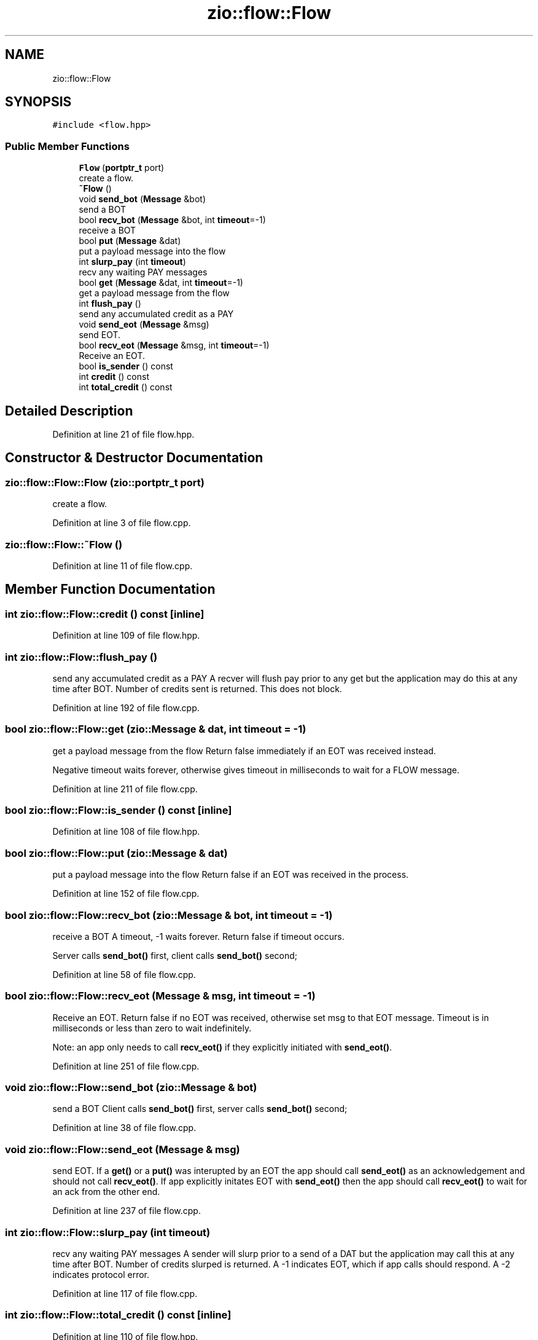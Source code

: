 .TH "zio::flow::Flow" 3 "Tue Feb 4 2020" "ZIO" \" -*- nroff -*-
.ad l
.nh
.SH NAME
zio::flow::Flow
.SH SYNOPSIS
.br
.PP
.PP
\fC#include <flow\&.hpp>\fP
.SS "Public Member Functions"

.in +1c
.ti -1c
.RI "\fBFlow\fP (\fBportptr_t\fP port)"
.br
.RI "create a flow\&. "
.ti -1c
.RI "\fB~Flow\fP ()"
.br
.ti -1c
.RI "void \fBsend_bot\fP (\fBMessage\fP &bot)"
.br
.RI "send a BOT "
.ti -1c
.RI "bool \fBrecv_bot\fP (\fBMessage\fP &bot, int \fBtimeout\fP=\-1)"
.br
.RI "receive a BOT "
.ti -1c
.RI "bool \fBput\fP (\fBMessage\fP &dat)"
.br
.RI "put a payload message into the flow "
.ti -1c
.RI "int \fBslurp_pay\fP (int \fBtimeout\fP)"
.br
.RI "recv any waiting PAY messages "
.ti -1c
.RI "bool \fBget\fP (\fBMessage\fP &dat, int \fBtimeout\fP=\-1)"
.br
.RI "get a payload message from the flow "
.ti -1c
.RI "int \fBflush_pay\fP ()"
.br
.RI "send any accumulated credit as a PAY "
.ti -1c
.RI "void \fBsend_eot\fP (\fBMessage\fP &msg)"
.br
.RI "send EOT\&. "
.ti -1c
.RI "bool \fBrecv_eot\fP (\fBMessage\fP &msg, int \fBtimeout\fP=\-1)"
.br
.RI "Receive an EOT\&. "
.ti -1c
.RI "bool \fBis_sender\fP () const"
.br
.ti -1c
.RI "int \fBcredit\fP () const"
.br
.ti -1c
.RI "int \fBtotal_credit\fP () const"
.br
.in -1c
.SH "Detailed Description"
.PP 
Definition at line 21 of file flow\&.hpp\&.
.SH "Constructor & Destructor Documentation"
.PP 
.SS "zio::flow::Flow::Flow (\fBzio::portptr_t\fP port)"

.PP
create a flow\&. 
.PP
Definition at line 3 of file flow\&.cpp\&.
.SS "zio::flow::Flow::~Flow ()"

.PP
Definition at line 11 of file flow\&.cpp\&.
.SH "Member Function Documentation"
.PP 
.SS "int zio::flow::Flow::credit () const\fC [inline]\fP"

.PP
Definition at line 109 of file flow\&.hpp\&.
.SS "int zio::flow::Flow::flush_pay ()"

.PP
send any accumulated credit as a PAY A recver will flush pay prior to any get but the application may do this at any time after BOT\&. Number of credits sent is returned\&. This does not block\&. 
.PP
Definition at line 192 of file flow\&.cpp\&.
.SS "bool zio::flow::Flow::get (\fBzio::Message\fP & dat, int timeout = \fC\-1\fP)"

.PP
get a payload message from the flow Return false immediately if an EOT was received instead\&.
.PP
Negative timeout waits forever, otherwise gives timeout in milliseconds to wait for a FLOW message\&. 
.PP
Definition at line 211 of file flow\&.cpp\&.
.SS "bool zio::flow::Flow::is_sender () const\fC [inline]\fP"

.PP
Definition at line 108 of file flow\&.hpp\&.
.SS "bool zio::flow::Flow::put (\fBzio::Message\fP & dat)"

.PP
put a payload message into the flow Return false if an EOT was received in the process\&. 
.PP
Definition at line 152 of file flow\&.cpp\&.
.SS "bool zio::flow::Flow::recv_bot (\fBzio::Message\fP & bot, int timeout = \fC\-1\fP)"

.PP
receive a BOT A timeout, -1 waits forever\&. Return false if timeout occurs\&.
.PP
Server calls \fBsend_bot()\fP first, client calls \fBsend_bot()\fP second; 
.PP
Definition at line 58 of file flow\&.cpp\&.
.SS "bool zio::flow::Flow::recv_eot (\fBMessage\fP & msg, int timeout = \fC\-1\fP)"

.PP
Receive an EOT\&. Return false if no EOT was received, otherwise set msg to that EOT message\&. Timeout is in milliseconds or less than zero to wait indefinitely\&.
.PP
Note: an app only needs to call \fBrecv_eot()\fP if they explicitly initiated with \fBsend_eot()\fP\&. 
.PP
Definition at line 251 of file flow\&.cpp\&.
.SS "void zio::flow::Flow::send_bot (\fBzio::Message\fP & bot)"

.PP
send a BOT Client calls \fBsend_bot()\fP first, server calls \fBsend_bot()\fP second; 
.PP
Definition at line 38 of file flow\&.cpp\&.
.SS "void zio::flow::Flow::send_eot (\fBMessage\fP & msg)"

.PP
send EOT\&. If a \fBget()\fP or a \fBput()\fP was interupted by an EOT the app should call \fBsend_eot()\fP as an acknowledgement and should not call \fBrecv_eot()\fP\&. If app explicitly initates EOT with \fBsend_eot()\fP then the app should call \fBrecv_eot()\fP to wait for an ack from the other end\&. 
.PP
Definition at line 237 of file flow\&.cpp\&.
.SS "int zio::flow::Flow::slurp_pay (int timeout)"

.PP
recv any waiting PAY messages A sender will slurp prior to a send of a DAT but the application may call this at any time after BOT\&. Number of credits slurped is returned\&. A -1 indicates EOT, which if app calls should respond\&. A -2 indicates protocol error\&. 
.PP
Definition at line 117 of file flow\&.cpp\&.
.SS "int zio::flow::Flow::total_credit () const\fC [inline]\fP"

.PP
Definition at line 110 of file flow\&.hpp\&.

.SH "Author"
.PP 
Generated automatically by Doxygen for ZIO from the source code\&.
